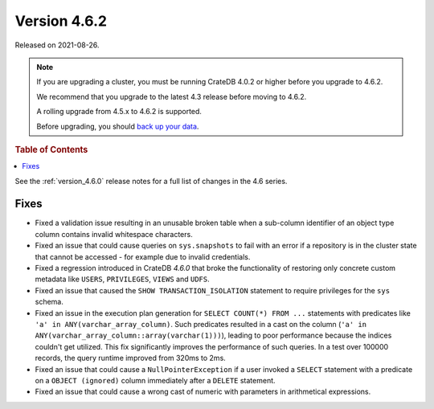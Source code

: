 .. _version_4.6.2:

=============
Version 4.6.2
=============

Released on 2021-08-26.

.. NOTE::

    If you are upgrading a cluster, you must be running CrateDB 4.0.2 or higher
    before you upgrade to 4.6.2.

    We recommend that you upgrade to the latest 4.3 release before moving to
    4.6.2.

    A rolling upgrade from 4.5.x to 4.6.2 is supported.

    Before upgrading, you should `back up your data`_.

.. _back up your data: https://cratedb.com/docs/crate/reference/en/latest/admin/snapshots.html



.. rubric:: Table of Contents

.. contents::
   :local:


See the :ref:`version_4.6.0` release notes for a full list of changes in the
4.6 series.

Fixes
=====

- Fixed a validation issue resulting in an unusable broken table when a
  sub-column identifier of an object type column contains invalid whitespace
  characters.

- Fixed an issue that could cause queries on ``sys.snapshots`` to fail with an
  error if a repository is in the cluster state that cannot be accessed - for
  example due to invalid credentials.

- Fixed a regression introduced in CrateDB `4.6.0` that broke the functionality
  of restoring only concrete custom metadata like ``USERS``, ``PRIVILEGES``,
  ``VIEWS`` and ``UDFS``.

- Fixed an issue that caused the ``SHOW TRANSACTION_ISOLATION`` statement to
  require privileges for the ``sys`` schema.

- Fixed an issue in the execution plan generation for ``SELECT COUNT(*) FROM
  ...`` statements with predicates like ``'a' in ANY(varchar_array_column)``.
  Such predicates resulted in a cast on the column (``'a' in
  ANY(varchar_array_column::array(varchar(1)))``), leading to poor performance
  because the indices couldn't get utilized. This fix significantly improves
  the performance of such queries. In a test over 100000 records, the query
  runtime improved from 320ms to 2ms.

- Fixed an issue that could cause a ``NullPointerException`` if a user invoked
  a ``SELECT`` statement with a predicate on a ``OBJECT (ignored)`` column
  immediately after a ``DELETE`` statement.

- Fixed an issue that could cause a wrong cast of numeric with parameters in
  arithmetical expressions.
